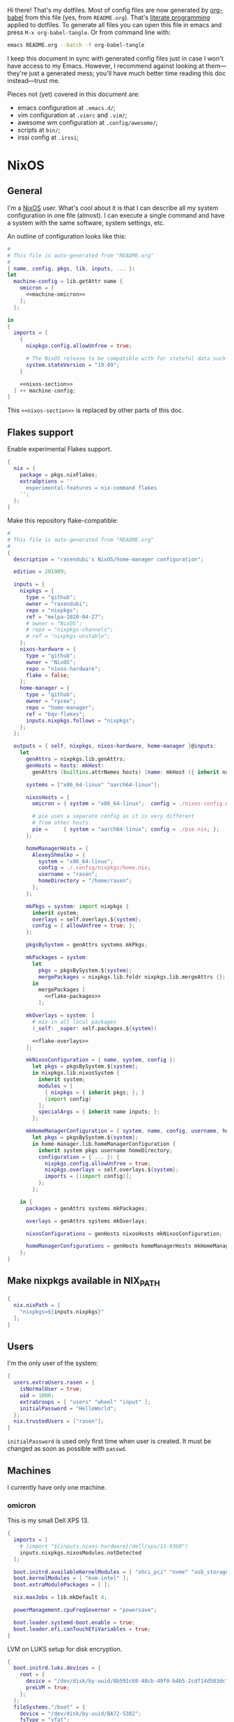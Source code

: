 Hi there! That's my dotfiles. Most of config files are now generated by [[http://orgmode.org/worg/org-contrib/babel/][org-babel]] from this file (yes, from =README.org=). That's [[https://en.wikipedia.org/wiki/Literate_programming][literate programming]] applied to dotfiles. To generate all files you can open this file in emacs and press =M-x org-babel-tangle=. Or from command line with:

#+begin_src sh
emacs README.org --batch -f org-babel-tangle
#+end_src

#+RESULTS:

I keep this document in sync with generated config files just in case I won't have access to my Emacs. However, I recommend against looking at them---they're just a generated mess; you'll have much better time reading this doc instead---trust me.

Pieces not (yet) covered in this document are:
- emacs configuration at =.emacs.d/=;
- vim configuration at =.vimrc= and =.vim/=;
- awesome wm configuration at =.config/awesome/=;
- scripts at =bin/=;
- irssi config at =.irssi=;

* NixOS
** General
I'm a [[http://nixos.org/][NixOS]] user. What's cool about it is that I can describe all my system configuration in one file (almost). I can execute a single command and have a system with the same software, system settings, etc.

An outline of configuration looks like this:

#+begin_src nix :tangle nixos-config.nix :noweb no-export :padline no
#
# This file is auto-generated from "README.org"
#
{ name, config, pkgs, lib, inputs, ... }:
let
  machine-config = lib.getAttr name {
    omicron = [
      <<machine-omicron>>
    ];
  };

in
{
  imports = [
    {
      nixpkgs.config.allowUnfree = true;

      # The NixOS release to be compatible with for stateful data such as databases.
      system.stateVersion = "19.09";
    }

    <<nixos-section>>
  ] ++ machine-config;
}
#+end_src

This =<<nixos-section>>= is replaced by other parts of this doc.

** Flakes support
Enable experimental Flakes support.
#+name: nixos-section
#+begin_src nix
{
  nix = {
    package = pkgs.nixFlakes;
    extraOptions = ''
      experimental-features = nix-command flakes
    '';
  };
}
#+end_src

Make this repository flake-compatible:
#+begin_src nix :tangle flake.nix :noweb no-export :padline no
#
# This file is auto-generated from "README.org"
#
{
  description = "rasendubi's NixOS/home-manager configuration";

  edition = 201909;

  inputs = {
    nixpkgs = {
      type = "github";
      owner = "rasendubi";
      repo = "nixpkgs";
      ref = "melpa-2020-04-27";
      # owner = "NixOS";
      # repo = "nixpkgs-channels";
      # ref = "nixpkgs-unstable";
    };
    nixos-hardware = {
      type = "github";
      owner = "NixOS";
      repo = "nixos-hardware";
      flake = false;
    };
    home-manager = {
      type = "github";
      owner = "rycee";
      repo = "home-manager";
      ref = "bqv-flakes";
      inputs.nixpkgs.follows = "nixpkgs";
    };
  };

  outputs = { self, nixpkgs, nixos-hardware, home-manager }@inputs:
    let
      genAttrs = nixpkgs.lib.genAttrs;
      genHosts = hosts: mkHost:
        genAttrs (builtins.attrNames hosts) (name: mkHost ({ inherit name; } // hosts.${name}));

      systems = ["x86_64-linux" "aarch64-linux"];

      nixosHosts = {
        omicron = { system = "x86_64-linux";  config = ./nixos-config.nix; };

        # pie uses a separate config as it is very different
        # from other hosts.
        pie =     { system = "aarch64-linux"; config = ./pie.nix; };
      };

      homeManagerHosts = {
        AlexeyShmalko = {
          system = "x86_64-linux";
          config = ./.config/nixpkgs/home.nix;
          username = "rasen";
          homeDirectory = "/home/rasen";
        };
      };

      mkPkgs = system: import nixpkgs {
        inherit system;
        overlays = self.overlays.${system};
        config = { allowUnfree = true; };
      };

      pkgsBySystem = genAttrs systems mkPkgs;

      mkPackages = system:
        let
          pkgs = pkgsBySystem.${system};
          mergePackages = nixpkgs.lib.foldr nixpkgs.lib.mergeAttrs {};
        in
          mergePackages [
            <<flake-packages>>
          ];

      mkOverlays = system: [
        # mix-in all local packages
        (_self: _super: self.packages.${system})

        <<flake-overlays>>
      ];

      mkNixosConfiguration = { name, system, config }:
        let pkgs = pkgsBySystem.${system};
        in nixpkgs.lib.nixosSystem {
          inherit system;
          modules = [
            { nixpkgs = { inherit pkgs; }; }
            (import config)
          ];
          specialArgs = { inherit name inputs; };
        };

      mkHomeManagerConfiguration = { system, name, config, username, homeDirectory }:
        let pkgs = pkgsBySystem.${system};
        in home-manager.lib.homeManagerConfiguration {
          inherit system pkgs username homeDirectory;
          configuration = { ... }: {
            nixpkgs.config.allowUnfree = true;
            nixpkgs.overlays = self.overlays.${system};
            imports = [(import config)];
          };
        };

    in {
      packages = genAttrs systems mkPackages;

      overlays = genAttrs systems mkOverlays;

      nixosConfigurations = genHosts nixosHosts mkNixosConfiguration;

      homeManagerConfigurations = genHosts homeManagerHosts mkHomeManagerConfiguration;
    };
}
#+end_src
** Make nixpkgs available in NIX_PATH
#+name: nixos-section
#+begin_src nix
{
  nix.nixPath = [
    "nixpkgs=${inputs.nixpkgs}"
  ];
}
#+end_src
** Users
I'm the only user of the system:

#+name: nixos-section
#+begin_src nix
{
  users.extraUsers.rasen = {
    isNormalUser = true;
    uid = 1000;
    extraGroups = [ "users" "wheel" "input" ];
    initialPassword = "HelloWorld";
  };
  nix.trustedUsers = ["rasen"];
}
#+end_src

=initialPassword= is used only first time when user is created. It must be changed as soon as possible with =passwd=.

** Machines
#+name: Machines section
I currently have only one machine.
*** omicron
This is my small Dell XPS 13.
#+name: machine-omicron
#+begin_src nix
{
  imports = [
    # (import "${inputs.nixos-hardware}/dell/xps/13-9360")
    inputs.nixpkgs.nixosModules.notDetected
  ];

  boot.initrd.availableKernelModules = [ "xhci_pci" "nvme" "usb_storage" "sd_mod" "rtsx_pci_sdmmc" ];
  boot.kernelModules = [ "kvm-intel" ];
  boot.extraModulePackages = [ ];

  nix.maxJobs = lib.mkDefault 4;

  powerManagement.cpuFreqGovernor = "powersave";

  boot.loader.systemd-boot.enable = true;
  boot.loader.efi.canTouchEfiVariables = true;
}
#+end_src

LVM on LUKS setup for disk encryption.
#+name: machine-omicron
#+begin_src nix
{
  boot.initrd.luks.devices = {
    root = {
      device = "/dev/disk/by-uuid/8b591c68-48cb-49f0-b4b5-2cdf14d583dc";
      preLVM = true;
    };
  };
  fileSystems."/boot" = {
    device = "/dev/disk/by-uuid/BA72-5382";
    fsType = "vfat";
  };
  fileSystems."/" = {
    device = "/dev/disk/by-uuid/434a4977-ea2c-44c0-b363-e7cf6e947f00";
    fsType = "ext4";
    options = [ "noatime" "nodiratime" "discard" ];
  };
  fileSystems."/home" = {
    device = "/dev/disk/by-uuid/8bfa73e5-c2f1-424e-9f5c-efb97090caf9";
    fsType = "ext4";
    options = [ "noatime" "nodiratime" "discard" ];
  };
  swapDevices = [
    { device = "/dev/disk/by-uuid/26a19f99-4f3a-4bd5-b2ed-359bed344b1e"; }
  ];
}
#+end_src

Clickpad:
#+name: machine-omicron
#+begin_src nix
{
  services.xserver.libinput = {
    enable = true;
    accelSpeed = "0.7";
  };
}
#+end_src
** Local packages
As a responsible NixOS user, I refuse to install software blindly with =sudo make install=. That's why I must write my own nix-expressions.
*** Sandbox
Build all packages in sandbox:
#+name: nixos-section
#+begin_src nix
{
  nix.useSandbox = true;
}
#+end_src
*** Custom Input font
I like the following settings more than defaults. I also need a custom four-style family because Emacs confuses regular/medium weight otherwise. Use link specified in ~requireFile~ to download the font.
#+DOWNLOADED: screenshot @ 2020-04-09 22:27:21
#+ATTR_ORG: :width 360
[[file:./images/20200409192721-screenshot.png]]

#+name: flake-packages
#+begin_src nix
{
  # note it's a new attribute and does not override old one
  input-mono = (pkgs.input-fonts.overrideAttrs (old: {
    src = pkgs.requireFile {
      name = "Input-Font.zip";
      url = "https://input.fontbureau.com/download/index.html?customize&fontSelection=fourStyleFamily&regular=InputMonoNarrow-Regular&italic=InputMonoNarrow-Italic&bold=InputMonoNarrow-Bold&boldItalic=InputMonoNarrow-BoldItalic&a=0&g=0&i=topserif&l=serifs_round&zero=0&asterisk=height&braces=straight&preset=default&line-height=1.2&email=";
      sha256 = "0nn41w2b6jvsbr3r4lfy4p8w2ssjmgdjzd1pbj7p0vmawjpvx2w8";
    };
    outputHash = "1w2i660dg04nyc6fc6r6sd3pw53h8dh8yx4iy6ccpii9gwjl9val";
  }));
}
#+end_src
*** Online banking
My bank uses a two-part websigner. The first part is a browser extension (does not require additional setup) and the second part is a native host application companion (it is installed here).

Pack native messaging host:
#+name: flake-packages
#+begin_src nix
(let
  websigner =
    { stdenv
    , fetchurl
    , autoPatchelfHook
    , gtk2
    , glib
    , pcsclite
    }:
    stdenv.mkDerivation {
      pname = "procreditbank-websigner";
      version = "2020-01-20";

      src = fetchurl {
        url = "https://ibank.procreditbank.com.ua/websigner-linux.bin";
        sha256 = "1bm88jg7nhgrmc0q5hv35hgv4nc0d15ihl0acrhf6x5f7wv4pszv";
      };

      nativeBuildInputs = [ autoPatchelfHook ];

      buildInputs = [ gtk2 glib pcsclite ];

      unpackCmd = ''
        sh $src --extract
      '';

      dontConfigure = true;

      dontBuild = true;

      installPhase = ''
        mkdir -p $out/bin
        mkdir -p $out/lib/websigner/hosts/firefox
        mkdir -p $out/lib/websigner/hosts/chromium

        install -m 555 x86_64-linux/npwebsigner.so $out/lib/websigner
        install -m 777 x86_64-linux/nmwebsigner $out/lib/websigner

        sed "s|PLUGIN_PATH|$out/lib/websigner/nmwebsigner|" com.bifit.websigner-mozilla.json > $out/lib/websigner/hosts/firefox/com.bifit.websigner.json
        sed "s|PLUGIN_PATH|$out/lib/websigner/nmwebsigner|" com.bifit.websigner-chrome.json > $out/lib/websigner/hosts/chromium/com.bifit.websigner.json

        mkdir -p $out/lib/mozilla/native-messaging-hosts
        ln -s $out/lib/websigner/hosts/firefox/*.json $out/lib/mozilla/native-messaging-hosts
      '';
    };
in {
  procreditbank-websigner = pkgs.callPackage websigner { };
})
#+end_src

Override Firefox to use websigner.
#+name: flake-overlays
#+begin_src nix
(self: super: {
  firefox = super.firefox.override {
    extraNativeMessagingHosts = [ self.procreditbank-websigner ];
  };
})
#+end_src

** Bluetooth
I have a bluetooth headset, so this enables bluetooth audio in NixOS.

#+name: nixos-section
#+begin_src nix
  {
    hardware.bluetooth.enable = true;
    hardware.pulseaudio = {
      enable = true;

      # NixOS allows either a lightweight build (default) or full build
      # of PulseAudio to be installed.  Only the full build has
      # Bluetooth support, so it must be selected here.
      package = pkgs.pulseaudioFull;
    };
  }
#+end_src
** NTFS
Install ntfs-3g to mount ntfs volumes in read-write mode.

#+name: nixos-section
#+begin_src nix
{
  environment.systemPackages = [
    pkgs.ntfs3g
  ];
}
#+end_src
* Services
** VPN
#+name: nixos-section
#+begin_src nix
{
  services.openvpn.servers.nano-vpn = {
    config = ''
      config /root/openvpn/nano-vpn.ovpn
    '';
  };
}
#+end_src
** NetworkManager
#+name: nixos-section
#+begin_src nix
{
  networking = {
    hostName = name;

    networkmanager.enable = true;

    # disable wpa_supplicant
    wireless.enable = false;
  };

  users.extraUsers.rasen.extraGroups = [ "networkmanager" ];

  environment.systemPackages = [
    pkgs.networkmanagerapplet
  ];
}
#+end_src
** Avahi
#+name: nixos-section
#+begin_src nix
{
  services.avahi = {
    enable = true;
    interfaces = [];
    openFirewall = false;
  };
}
#+end_src
** PulseAudio
Use pulseaudio (multiple sound sinks, skype calls). =pavucontrol= is PulseAudio Volume Control---a nice utility for controlling pulseaudio settings.

Also, Pulseaudio is a requirement for Firefox Quantum.
#+name: nixos-section
#+begin_src nix
{
  hardware.pulseaudio = {
    enable = true;
    support32Bit = true;
  };

  environment.systemPackages = [ pkgs.pavucontrol ];
}
#+end_src
** Locate
Update [[https://linux.die.net/man/1/locate][locate]] database daily.
#+name: nixos-section
#+begin_src nix
{
  services.locate = {
    enable = true;
    localuser = "rasen";
  };
}
#+end_src
** SSH
#+name: nixos-section
#+begin_src nix
{
  services.openssh = {
    enable = true;
    passwordAuthentication = false;
  };
}
#+end_src
*** Mosh
[[https://mosh.mit.edu/][Mosh (mobile shell)]] is a cool addition to ssh.
#+name: nixos-section
#+begin_src nix
{
  programs.mosh.enable = true;
}
#+end_src
** Gitolite
#+name: nixos-section
#+begin_src nix
{
  services.gitolite = {
    enable = true;
    user = "git";
    adminPubkey = "ssh-rsa AAAAB3NzaC1yc2EAAAADAQABAAABAQDHH15uiQw3jBbrdlcRb8wOr8KVltuwbHP/JOFAzXFO1l/4QxnKs6Nno939ugULM7Lu0Vx5g6FreuCOa2NMWk5rcjIwOzjrZnHZ7aoAVnE7H9scuz8NGnrWdc1Oq0hmcDxdZrdKdB6CPG/diGWNZy77nLvz5JcX1kPLZENPeApCERwR5SvLecA4Es5JORHz9ssEcf8I7VFpAebfQYDu+VZZvEu03P2+5SXv8+5zjiuxM7qxzqRmv0U8eftii9xgVNC7FaoRBhhM7yKkpbnqX7IeSU3WeVcw4+d1d8b9wD/sFOyGc1xAcvafLaGdgeCQGU729DupRRJokpw6bBRQGH29 rasen@omicron";
  };
}
#+end_src
** dnsmasq
Use [[http://www.thekelleys.org.uk/dnsmasq/doc.html][dnsmasq]] as a DNS cache.

#+name: nixos-section
#+begin_src nix
{
  services.dnsmasq = {
    enable = true;

    # These are used in addition to resolv.conf
    servers = [
      "8.8.8.8"
      "8.8.4.4"
    ];

    extraConfig = ''
      listen-address=127.0.0.1
      cache-size=1000

      no-negcache
    '';
  };
}
#+end_src
** Syncthing
I use Syncthing to sync my org-mode files to my phone.

#+name: nixos-section
#+begin_src nix
{
  services.syncthing = {
    enable = true;
    user = "rasen";
    dataDir = "/home/rasen/.config/syncthing";
    configDir = "/home/rasen/.config/syncthing";
    openDefaultPorts = true;
  };
}
#+end_src
** Firewall
Enable firewall. This blocks all ports (for ingress traffic) and pings.

#+name: nixos-section
#+begin_src nix
{
  networking.firewall = {
    enable = true;
    allowPing = false;

    connectionTrackingModules = [];
    autoLoadConntrackHelpers = false;
  };
}
#+end_src
** Development
#+name: nixos-section
#+begin_src nix
{
  virtualisation.docker.enable = true;
}
#+end_src
** Backup
I use borg for backups.

#+name: machine-omicron
#+begin_src nix
(let
  commonOptions = {
    repo = "borg@10.13.0.3:.";
    encryption.mode = "keyfile-blake2";
    encryption.passCommand = "cat /root/secrets/borg";
    compression = "auto,lzma,9";
    doInit = false;
    environment = { BORG_RSH = "ssh -i /root/.ssh/borg"; };
    # UTC timestamp
    dateFormat = "-u +%Y-%m-%dT%H:%M:%S";
  };
in {
  services.borgbackup.jobs."all" = commonOptions // {
    archiveBaseName = "${config.networking.hostName}";
    paths = [
      "/var/lib/gitolite/"
      "/home/rasen/backup/"
      "/home/rasen/.ssh/"
      "/home/rasen/.gnupg/"
      "/home/rasen/.password-store/"
      "/home/rasen/dotfiles/"
      "/home/rasen/org/"

      # Mail
      "/home/rasen/Mail/"
      "/home/rasen/.mbsync/"
    ];
    exclude = [
      # Scanning notmuch takes too much time and doesn't make much
      # sense as it is easily replicable
      "/home/rasen/Mail/.notmuch"
    ];
  };

  # Start backup on boot if missed one while laptop was off
  systemd.timers.borgbackup-job-all.timerConfig = {
    Persistent = true;
  };

  # Require VPN connection for repo to be reachable
  systemd.services.borgbackup-job-all = {
    requires = ["openvpn-nano-vpn.service"];
  };
})
#+end_src
** ADB
I need to access my Android device.
#+name: nixos-section
#+begin_src nix
{
  services.udev.packages = [ pkgs.android-udev-rules ];
  programs.adb.enable = true;
  users.users.rasen.extraGroups = ["adbusers"];
}
#+end_src
** fwupd
fwupd is a service that allows applications to update firmware.
#+name: nixos-section
#+begin_src nix
{
  services.fwupd.enable = true;
}
#+end_src
** lorri + direnv
#+name: nixos-section
#+begin_src nix
{
  environment.systemPackages = [
    pkgs.direnv
  ];
  programs.fish.shellInit = ''
    eval (direnv hook fish)
  '';

  services.lorri.enable = true;
}
#+end_src
* Mail setup
** Mbsync
I use mbsync to sync my accounts and make them available offline.
#+name: nixos-section
#+begin_src nix
{
  environment.systemPackages = [
    pkgs.isync
  ];
}
#+end_src

Config file is =.mbsyncrc=.
#+begin_src conf :tangle .mbsyncrc :noweb yes
MaildirStore local
Path ~/Mail/
Inbox ~/Mail/INBOX
SubFolders Verbatim

<<mbsync-gmail(name="gmail", email="rasen.dubi@gmail.com", path="Personal")>>
<<mbsync-gmail(name="ps", email="ashmalko@doctoright.org", path="protocolstandard")>>
<<mbsync-gmail(name="egoless", email="me@egoless.tech", path="egoless")>>
#+end_src

I have multiple Gmail accounts, so here is a general template.
#+name: mbsync-gmail
#+begin_src emacs-lisp :var name="" :var email="" :var path="" :noweb no
(rasen/interpolate-string "
IMAPAccount <<name>>
Host imap.gmail.com
User <<email>>
PassCmd \"pass imap.gmail.com/<<email>>\"
SSLType IMAPS
CertificateFile /etc/ssl/certs/ca-certificates.crt

IMAPStore <<name>>-remote
Account <<name>>

Channel sync-<<name>>-all
Master :<<name>>-remote:\"[Gmail]/All Mail\"
Slave :local:<<path>>/all
Create Both
SyncState *

Channel sync-<<name>>-spam
Master :<<name>>-remote:\"[Gmail]/Spam\"
Slave :local:<<path>>/spam
Create Both
SyncState *

Channel sync-<<name>>-sent
Master :<<name>>-remote:\"[Gmail]/Sent Mail\"
Slave :local:<<path>>/sent
Create Both
SyncState *

Group sync-<<name>>
Channel sync-<<name>>-all
Channel sync-<<name>>-spam
Channel sync-<<name>>-sent
")
#+end_src
** msmtp
Msmtp is used to send mail.

#+name: nixos-section
#+begin_src nix
{
  environment.systemPackages = [
    pkgs.msmtp
  ];
}
#+end_src

Config file is =.msmtprc=.
#+begin_src conf :tangle .msmtprc :noweb yes
defaults
auth on
tls on
tls_starttls off
tls_trust_file /etc/ssl/certs/ca-certificates.crt
logfile ~/.msmtp.log

<<msmtp-gmail(name="gmail", email="rasen.dubi@gmail.com")>>
<<msmtp-gmail(name="ps", email="ashmalko@doctoright.org")>>
<<msmtp-gmail(name="egoless", email="me@egoless.tech")>>
#+end_src

Again, general template for gmail accounts.
#+name: msmtp-gmail
#+begin_src emacs-lisp :var name="" :var email="" :noweb no
(rasen/interpolate-string "
# <<name>>
account <<name>>
host smtp.gmail.com
port 465
from <<email>>
user <<email>>
passwordeval \"pass imap.gmail.com/<<email>>\"
")
#+end_src
** notmuch
Notmuch is used for tagging.
#+name: nixos-section
#+begin_src nix
{
  environment.systemPackages = [
    pkgs.notmuch
  ];
}
#+end_src

Config file is =.notmuch-config=.
#+begin_src conf :tangle .notmuch-config
[user]
name=Alexey Shmalko
primary_email=rasen.dubi@gmail.com
other_email=ashmalko@cybervisiontech.com,ashmalko@kaaiot.io,ashmalko@doctoright.org,me@egoless.tech

[database]
path=/home/rasen/Mail

[new]
tags=inbox;
ignore=.mbsyncstate;.mbsyncstate.lock;.mbsyncstate.new;.mbsyncstate.journal;.uidvalidity;dovecot-uidlist;dovecot-keywords;dovecot.index;dovecot.index.log;dovecot.index.log.2;dovecot.index.cache;/^archive/

[search]
exclude_tags=deleted;spam;muted;

[crypto]
gpg_path=gpg2
#+end_src
* Environment
** General
I definitely use X server:
#+name: nixos-section
#+begin_src nix
{
  services.xserver.enable = true;
}
#+end_src

Use English as my only supported locale:
#+name: nixos-section
#+begin_src nix
{
  i18n.supportedLocales = [ "en_US.UTF-8/UTF-8" ];
}
#+end_src

Setup timezone:
#+name: nixos-section
#+begin_src nix
{
  time.timeZone = "Europe/Kiev";
}
#+end_src
** Login manager / display manager
#+name: nixos-section
#+begin_src nix
{
  services.xserver.displayManager.lightdm.enable = true;
}
#+end_src
** Window manager
I use [[http://awesome.naquadah.org/][awesome wm]]:

#+name: nixos-section
#+begin_src nix
{
  services.xserver.windowManager = {
    awesome = {
      enable = true;
      luaModules = [ pkgs.luaPackages.luafilesystem pkgs.luaPackages.cjson ];
    };
  };
  services.xserver.displayManager.defaultSession = "none+awesome";
}
#+end_src

Disabling xterm makes awesome wm a default choice in slim:
#+name: nixos-section
#+begin_src nix
{
  services.xserver.desktopManager.xterm.enable = false;
}
#+end_src

These packages are used by my awesome wm setup:
#+name: nixos-section
#+begin_src nix
{
  environment.systemPackages = [
    pkgs.wmname
    pkgs.xclip
    pkgs.escrotum
  ];
}
#+end_src
** Keyboard
*** Layouts
I use English and Ukrainian layouts. I also use Russian symbols, but they are on the third level.
#+name: nixos-section
#+begin_src nix
{
  services.xserver.layout = "us,ua";
  services.xserver.xkbVariant = "workman,";

  # Use same config for linux console
  console.useXkbConfig = true;
}
#+end_src

Map left Caps Lock to Ctrl, and left Ctrl to switch between layout. (Shift-Ctrl triggers Caps Lock function.)

I toggle between them with either Caps Lock, or Menu key---I have two different keyboards, and one doesn't have Menu when Caps Lock is too far on the second. I never use Caps Lock--the feature, so it's nice to have Caps LED indicate alternate layouts.
#+name: nixos-section
#+begin_src nix
{
  services.xserver.xkbOptions = "grp:lctrl_toggle,grp_led:caps,ctrl:nocaps";
}
#+end_src
*** Layout indicator
I use built-in awesome layout indicator. See [[.config/awesome/rc.lua]] for more details.
** Redshift
Redshift adjusts the color temperature of the screen according to the position of the sun.

Blue light blocks [[https://en.wikipedia.org/wiki/Melatonin][melatonin]] (sleep harmone) secretion, so you feel less sleepy when you stare at computer screen.
Redshift blocks some blue light (making screen more red), which should improve melatonin secretion and restore sleepiness (which is a good thing).

#+name: nixos-section
#+begin_src nix
{
  services.redshift = {
    enable = true;
  };
  location.provider = "geoclue2";
}
#+end_src
** Screen brightness
=xbacklight= stopped working recently. =acpilight= is a drop-in replacement.
#+name: nixos-section
#+begin_src nix
{
  hardware.acpilight.enable = true;
  environment.systemPackages = [
    pkgs.acpilight
  ];
  users.extraUsers.rasen.extraGroups = [ "video" ];
}
#+end_src
* Look and Feel
** Fonts
I'm not a font guru, so I just stuffed a bunch of random fonts in here.

#+name: nixos-section
#+begin_src nix
{
  fonts = {
    enableFontDir = true;
    enableGhostscriptFonts = false;

    fonts = with pkgs; [
      inconsolata
      dejavu_fonts
      source-code-pro
      ubuntu_font_family
      unifont

      # Used by Emacs
      input-mono
      libertine
    ];
  };
}
#+end_src
** Hi-DPI
These are for omicron-only.

#+begin_src fundamental :tangle .Xresources
Xft.dpi: 276
Xcursor.size: 64
#+end_src

#+name: machine-omicron
#+begin_src nix
{
  console.packages = [
    pkgs.terminus_font
  ];
  console.font = "ter-132n";
}
#+end_src

#+name: machine-omicron
#+begin_src nix
{
  services.xserver.dpi = 276;
}
#+end_src
* Applications
Here go applications (almost) every normal user needs.
** GPG
#+name: nixos-section
#+begin_src nix
{
  programs.gnupg.agent = {
    enable = true;
    enableSSHSupport = true;
    pinentryFlavor = "qt";
  };

  ## is it no longer needed?
  #
  # systemd.user.sockets.gpg-agent-ssh = {
  #   wantedBy = [ "sockets.target" ];
  #   listenStreams = [ "%t/gnupg/S.gpg-agent.ssh" ];
  #   socketConfig = {
  #     FileDescriptorName = "ssh";
  #     Service = "gpg-agent.service";
  #     SocketMode = "0600";
  #     DirectoryMode = "0700";
  #   };
  # };

  services.pcscd.enable = true;
}
#+end_src
** Yubikey
#+name: nixos-section
#+begin_src nix
{
  environment.systemPackages = [
    pkgs.yubikey-manager
    pkgs.yubikey-personalization
    pkgs.yubikey-personalization-gui
  ];

  services.udev.packages = [ pkgs.yubikey-personalization ];
}
#+end_src
** password-store
Install [[https://www.passwordstore.org/][password-store]] along with [[https://github.com/tadfisher/pass-otp][one-time password extension]].
#+name: nixos-section
#+begin_src nix
{
  environment.systemPackages = [
    (pkgs.pass.withExtensions (exts: [ exts.pass-otp ]))
  ];
}
#+end_src

Install [[https://github.com/browserpass/browserpass][browserpass]] firefox extension backend.
#+name: nixos-section
#+begin_src nix
{
  programs.browserpass.enable = true;
}
#+end_src
** KDE apps
I don't use full KDE but some apps are definitely nice.
#+name: nixos-section
#+begin_src nix
{
  environment.systemPackages = [
    pkgs.gwenview
    pkgs.dolphin
    pkgs.kdeFrameworks.kfilemetadata
    pkgs.filelight
    pkgs.shared_mime_info
  ];
}
#+end_src

KDE apps might have issues with mime types without this:
#+name: nixos-section
#+begin_src nix
{
  environment.pathsToLink = [ "/share" ];
}
#+end_src
** Browsers
*** Google Chrome
Google Chrome used to be my default browser and I still use it from time to time.

#+name: nixos-section
#+begin_src nix
{
  environment.systemPackages = [
    pkgs.google-chrome
  ];
}
#+end_src
*** Firefox
I use Firefox Quantum as my default browser now.
#+name: nixos-section
#+begin_src nix
{
  environment.systemPackages = [
    pkgs.firefox
  ];
}
#+end_src
** Zathura
[[https://pwmt.org/projects/zathura/][Zathura]] is a cool document viewer with Vim-like bindings.
#+name: nixos-section
#+begin_src nix
{
  environment.systemPackages = [
    pkgs.zathura
  ];
}
#+end_src

Enable incremental search (Zathura's config goes to =~/.config/zathura/zathurarc=).
#+begin_src fundamental :tangle .config/zathura/zathurarc :padline no
set incremental-search true
#+end_src

These are my rebinding for Workman layout (swap j/k):
#+begin_src fudamental :tangle .config/zathura/zathurarc :padline no
map j scroll up
map k scroll down
#+end_src
** Screen locking
*** Slock
[[http://tools.suckless.org/slock/][Slock]] is a simple X display locker and should probably not crash as xscreensaver does.

Slock tries to disable OOM killer (so the locker is not killed when memory is low) and this requires a suid flag for executable. Otherwise, you get the following message:
#+begin_src fundamental
slock: unable to disable OOM killer. Make sure to suid or sgid slock.
#+end_src

#+name: nixos-section
#+begin_src nix
{
  programs.slock.enable = true;
}
#+end_src
*** xss-lock
[[https://bitbucket.org/raymonad/xss-lock][xss-lock]] is a small utility to plug a screen locker into screen saver extension for X. This automatically activates selected screensaver after a period of user inactivity, or when system goes to sleep.

#+name: nixos-section
#+begin_src nix
{
  environment.systemPackages = [
    pkgs.xss-lock
  ];
}
#+end_src
** Other applications
Don't require additional setup.

#+name: nixos-section
#+begin_src nix
{
  environment.systemPackages = [
    pkgs.google-play-music-desktop-player
    pkgs.tdesktop # Telegram

    pkgs.mplayer
    pkgs.smplayer

    # Used by naga setup
    pkgs.xdotool
  ];
}
#+end_src
* Development
** Editors
I'm a seasoned Vim user, but I've switched to emacs.
#+name: nixos-section
#+begin_src nix
{
  environment.systemPackages = [
    (pkgs.vim_configurable.override { python3 = true; })
    pkgs.neovim
  ];
}
#+end_src

Start emacs as a daemon:
#+name: nixos-section
#+begin_src nix
{
  services.emacs =
    let emacsConfig = import .config/nixpkgs/emacs.nix { inherit pkgs; };
    in {
      enable = true;
      defaultEditor = true;
      package = emacsConfig.finalEmacs;
    };
  environment.systemPackages = [
    pkgs.ripgrep
    (pkgs.aspellWithDicts (dicts: with dicts; [en en-computers en-science ru uk]))

    # pkgs.rustup
    # pkgs.rustracer

    # pkgs.clojure
    # pkgs.leiningen
  ];
  # environment.variables.RUST_SRC_PATH = "${pkgs.rustPlatform.rustcSrc}";
}
#+end_src
** rxvt-unicode
I use urxvt as my terminal emulator:
#+name: nixos-section
#+begin_src nix
{
  environment.systemPackages = [
    pkgs.rxvt_unicode
  ];
}
#+end_src

Urxvt gets its setting from =.Xresources= file. If you ever want to reload it on-the-fly, type the following (or press =C-c C-c= if you're reading this document in emacs now):
#+begin_src sh
xrdb ~/.Xresources
#+end_src
*** General setup
See [[http://pod.tst.eu/http://cvs.schmorp.de/rxvt-unicode/doc/rxvt.1.pod][rxvt-unicode documentation]] for the full reference.

#+begin_src conf-xdefaults :tangle .Xresources :padline no
urxvt.loginShell:         true
urxvt.saveLines:         65535
urxvt.urgentOnBell:       true

urxvt.scrollBar:         false
urxvt.scrollTtyOutput:   false
urxvt.scrollTtyKeypress:  true
urxvt.secondaryScroll:    true
#+end_src

The next piece disables annoying message when pressing Ctrl+Shift:
#+begin_src conf-xdefaults :tangle .Xresources
urxvt.iso14755: False
#+end_src

+Copy-paste with Ctrl+Shift+C, Ctrl+Shift+V:+

From [[https://github.com/muennich/urxvt-perls][urxvt-perls]]:
#+begin_quote
Since version 9.20 rxvt-unicode natively supports copying to and pasting from the CLIPBOARD buffer with the Ctrl-Meta-c and Ctrl-Meta-v key bindings. The clipboard.autocopy setting is provided by the selection_to_clipboard extension shipped with rxvt-unicode.
#+end_quote

That means, I don't need perl extensions at all.
*** Font
I use Terminus font.

#+name: nixos-section
#+begin_src nix
{
  fonts = {
    fonts = [
      pkgs.powerline-fonts
      pkgs.terminus_font
    ];
  };
}
#+end_src

#+begin_src conf-xdefaults :tangle .Xresources
URxvt.font: -*-terminus-medium-r-normal-*-32-*-*-*-*-*-iso10646-1
#+end_src

# I used this line before:
# URxvt.font: xft:Terminus:normal:size=12
*** Color theme
I like Molokai color theme.

#+begin_src conf-xdefaults :tangle .Xresources
URxvt*background: #101010
URxvt*foreground: #d0d0d0
URxvt*color0:     #101010
URxvt*color1:     #960050
URxvt*color2:     #66aa11
URxvt*color3:     #c47f2c
URxvt*color4:     #30309b
URxvt*color5:     #7e40a5
URxvt*color6:     #3579a8
URxvt*color7:     #9999aa
URxvt*color8:     #303030
URxvt*color9:     #ff0090
URxvt*color10:    #80ff00
URxvt*color11:    #ffba68
URxvt*color12:    #5f5fee
URxvt*color13:    #bb88dd
URxvt*color14:    #4eb4fa
URxvt*color15:    #d0d0d0
#+end_src
** fish
[[https://fishshell.com/][fish]] is a cool shell, I use it as my default for day-to-day work.

#+name: nixos-section
#+begin_src nix
{
  programs.fish.enable = true;
  users.defaultUserShell = pkgs.fish;
}
#+end_src
*** Vi key bindings
Tangle to =.config/fish/functions/fish_user_key_bindings.fish=.

#+begin_src fish :tangle .config/fish/functions/fish_user_key_bindings.fish
function fish_user_key_bindings
    fish_vi_key_bindings

    bind -s j up-or-search
    bind -s k down-or-search
    bind -s -M visual j up-line
    bind -s -M visual k down-line

    bind -s '.' repeat-jump
end
#+end_src
** git
#+name: nixos-section
#+begin_src nix
{
  environment.systemPackages = [
    pkgs.gitFull
    pkgs.gitg
  ];
}
#+end_src

Basic info: my name, email, ui, editor, [[https://git-scm.com/blog/2010/03/08/rerere.html][rerere]].

#+begin_src gitconfig :tangle .gitconfig :padline no
[user]
    name = Alexey Shmalko
    email = rasen.dubi@gmail.com

[sendemail]
    smtpencryption = ssl
    smtpserver = smtp.gmail.com
    smtpuser = rasen.dubi@gmail.com
    smtpserverport = 465

[color]
    ui = true

[core]
    editor = vim

[push]
    default = simple

[pull]
    rebase = true

[rebase]
    autostash = true

[rerere]
    enabled = true

[advice]
    detachedHead = false
#+end_src

Configure signing with [[https://www.gnupg.org/][gpg]].
#+begin_src gitconfig :tangle .gitconfig
[user]
    signingkey = EB3066C3

[gpg]
    program = gpg2

[push]
    gpgSign = if-asked
#+end_src

I have *LOTS* of aliases:

#+begin_src gitconfig :tangle .gitconfig
[alias]
    cl  = clone
    gh-cl = gh-clone
    cr  = cr-fix
    p   = push
    pl  = pull
    f   = fetch
    fa  = fetch --all
    a   = add
    ap  = add -p
    d   = diff
    dl  = diff HEAD~ HEAD
    ds  = diff --staged
    l   = log --show-signature
    l1  = log -1
    lp  = log -p
    c   = commit
    ca  = commit --amend
    co  = checkout
    cb  = checkout -b
    cm  = checkout origin/master
    de  = checkout --detach
    fco = fetch-checkout
    br  = branch
    s   = status
    re  = reset --hard
    r   = rebase
    rc  = rebase --continue
    ri  = rebase -i
    m   = merge
    t   = tag
    su  = submodule update --init --recursive
    bi  = bisect
#+end_src

Always push to github with ssh keys instead of login/password.

#+begin_src gitconfig :tangle .gitconfig
[url "git@github.com:"]
    pushInsteadOf = https://github.com/
#+end_src
** tmux
#+name: nixos-section
#+begin_src nix
{
  environment.systemPackages = [
    pkgs.tmux
  ];
}
#+end_src

Use =C-a= as a prefix.
#+begin_src conf-space :tangle .tmux.conf :padline no
set -g prefix C-a
unbind-key C-b
bind-key C-a send-prefix
#+end_src

Move windows (tabs) around. Stealed from [[https://til.hashrocket.com/posts/6vz1uo5bxv-move-window-tab-in-tmux][here]].

#+begin_src conf-space :tangle .tmux.conf
bind-key S-left swap-window -t -1
bind-key S-right swap-window -t +1
#+end_src


/TODO describe other settings/
#+begin_src conf-space :tangle .tmux.conf
# To make vim work properly
set -g default-terminal "screen-256color"

set -g status-keys vi
setw -g mode-keys vi

set -g history-limit 10000

# Start numbering from 1
set -g base-index 1

# Allows for faster key repetition
set -s escape-time 0

bind h select-pane -L
bind j select-pane -D
bind k select-pane -U
bind l select-pane -R

bind-key s split-window
bind-key v split-window -h

bind r source-file ~/.tmux.conf \; display-message "Config reloaded..."

set-window-option -g automatic-rename
#+end_src
** Other terminal goodies
#+name: nixos-section
#+begin_src nix
{
  environment.systemPackages = [
    pkgs.wget
    pkgs.htop
    pkgs.psmisc
    pkgs.zip
    pkgs.unzip
    pkgs.unrar
    pkgs.bind
    pkgs.file
    pkgs.which
    pkgs.utillinuxCurses

    pkgs.patchelf

    pkgs.python3
  ];
  # environment.variables.NPM_CONFIG_PREFIX = "$HOME/.npm-global";
  # environment.variables.PATH = "$HOME/.npm-global/bin:$PATH";
}
#+end_src
** Man pages
This install a number of default man pages for the linux/posix system.
#+begin_src nix
{
  documentation = {
    man.enable = true;
    dev.enable = true;
  };

  environment.systemPackages = [
    pkgs.man-pages
    pkgs.stdman
    pkgs.posix_man_pages
    pkgs.stdmanpages
  ];
}
#+end_src
* Meta
** Setup

There is a =setup.sh= script in this directory. It just links all files to =$HOME=:
#+begin_src sh :shebang "#!/bin/sh" :tangle setup.sh :padline no
FILES=".vimrc .vim .nvimrc .nvim .gitconfig .zshrc .zsh .tmux.conf .Xresources .config/awesome .config/nvim .nethackrc .emacs.d .ssh bin .config/zathura .irssi .config/xkb .config/fish .msmtprc .notmuch-config .mbsyncrc .config/nixpkgs"

DEST=$1

if [ -z "$DEST" ]; then
    DEST="$HOME"
fi

BASE=$(cd "$(dirname "$0")" && pwd)

ask_install() {
    FILENAME=$1

    LINK="$DEST/$FILENAME"
    TARGET="$BASE/$FILENAME"

    if [ -e $LINK ]; then
        echo "$LINK exists. Skipping..."
    else
        read -r -p "Link $LINK to $TARGET? [y/N] " response
        case $response in
            [yY][eE][sS]|[yY])
                ln -v -s "$TARGET" "$LINK"
                ;;
        esac
    fi
}

for FILE in $FILES; do
    ask_install $FILE
done
#+end_src

*** Install fisherman
[[https://github.com/fisherman/fisherman][Fisherman]] is a plugin manager for fish.
#+begin_src sh :tangle setup.sh
if [ ! -e "$DEST/.config/fish/functions/fisher.fish" ]; then
    read -r -p "Install fisherman and all plugins? [y/N] " response
    case $response in
        [yY][eE][sS]|[yY])
            curl -Lo "$DEST/.config/fish/functions/fisher.fish" --create-dirs \
                https://raw.githubusercontent.com/fisherman/fisherman/master/fisher.fish
            fish -c fisher
            ;;
    esac
fi
#+end_src
* Private                                                             :crypt-:
